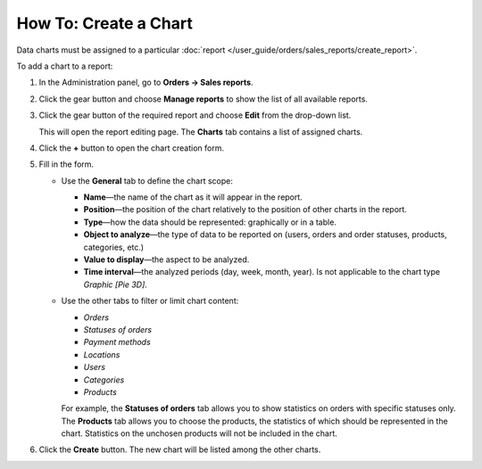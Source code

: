 **********************
How To: Create a Chart
**********************

Data charts must be assigned to a particular :doc:`report </user_guide/orders/sales_reports/create_report>`.

To add a chart to a report:

#. In the Administration panel, go to **Orders → Sales reports**.

#. Click the gear button and choose **Manage reports** to show the list of all available reports.

#. Click the gear button of the required report and choose **Edit** from the drop-down list.

   .. image:: img/reports_02.png
       :align: center
       :alt: Edit a sales report in CS-Cart or Multi-Vendor.

   This will open the report editing page. The **Charts** tab contains a list of assigned charts.

#. Click the **+** button to open the chart creation form.

   .. image:: img/reports_03.png
       :align: center
       :alt: Add a chart to a sales report in CS-Cart and Multi-Vendor.

#. Fill in the form.

   * Use the **General** tab to define the chart scope:

     * **Name**—the name of the chart as it will appear in the report.

     * **Position**—the position of the chart relatively to the position of other charts in the report.

     * **Type**—how the data should be represented: graphically or in a table.

     * **Object to analyze**—the type of data to be reported on (users, orders and order statuses, products, categories, etc.)

     * **Value to display**—the aspect to be analyzed.

     * **Time interval**—the analyzed periods (day, week, month, year). Is not applicable to the chart type *Graphic [Pie 3D]*.

   * Use the other tabs to filter or limit chart content:

     * *Orders*

     * *Statuses of orders*

     * *Payment methods*

     * *Locations*

     * *Users*

     * *Categories*

     * *Products*

     For example, the **Statuses of orders** tab allows you to show statistics on orders with specific statuses only. The **Products** tab allows you to choose the products, the statistics of which should be represented in the chart. Statistics on the unchosen products will not be included in the chart.

   .. image:: img/reports_04.png
       :align: center
       :alt: The "Statuses of orders" tab on the chart editing page in CS-Cart and Multi-Vendor.

#. Click the **Create** button. The new chart will be listed among the other charts.
